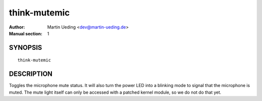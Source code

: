 ..  Copyright © 2013 Martin Ueding <dev@martin-ueding.de>
    Licensed under The GNU Public License Version 2 (or later)

#############
think-mutemic
#############

:Author: Martin Ueding <dev@martin-ueding.de>
:Manual section: 1

SYNOPSIS
========

::

    think-mutemic

DESCRIPTION
===========

Toggles the microphone mute status. It will also turn the power LED into a
blinking mode to signal that the microphone is muted. The mute light itself can
only be accessed with a patched kernel module, so we do not do that yet.
